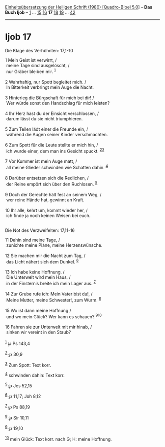 :PROPERTIES:
:ID:       551c96d4-3f4c-40db-95ea-3043060caa18
:END:
<<navbar>>
[[../index.html][Einheitsübersetzung der Heiligen Schrift (1980)
[Quadro-Bibel 5.0]]] -- *Das Buch Ijob* -- [[file:Ijob_1.html][1]] ...
[[file:Ijob_15.html][15]] [[file:Ijob_16.html][16]] *17*
[[file:Ijob_18.html][18]] [[file:Ijob_19.html][19]] ...
[[file:Ijob_42.html][42]]

--------------

* Ijob 17
  :PROPERTIES:
  :CUSTOM_ID: ijob-17
  :END:

<<verses>>

<<v1>>
**** Die Klage des Verhöhnten: 17,1-10
     :PROPERTIES:
     :CUSTOM_ID: die-klage-des-verhöhnten-171-10
     :END:
1 Mein Geist ist verwirrt, /\\
 meine Tage sind ausgelöscht, /\\
 nur Gräber bleiben mir. ^{[[#fn1][1]]}\\
\\

<<v2>>
2 Wahrhaftig, nur Spott begleitet mich. /\\
 In Bitterkeit verbringt mein Auge die Nacht.\\
\\

<<v3>>
3 Hinterleg die Bürgschaft für mich bei dir! /\\
 Wer würde sonst den Handschlag für mich leisten?\\
\\

<<v4>>
4 Ihr Herz hast du der Einsicht verschlossen, /\\
 darum lässt du sie nicht triumphieren.\\
\\

<<v5>>
5 Zum Teilen lädt einer die Freunde ein, /\\
 während die Augen seiner Kinder verschmachten.\\
\\

<<v6>>
6 Zum Spott für die Leute stellte er mich hin, /\\
 ich wurde einer, dem man ins Gesicht spuckt.
^{[[#fn2][2]][[#fn3][3]]}\\
\\

<<v7>>
7 Vor Kummer ist mein Auge matt, /\\
 all meine Glieder schwinden wie Schatten dahin. ^{[[#fn4][4]]}\\
\\

<<v8>>
8 Darüber entsetzen sich die Redlichen, /\\
 der Reine empört sich über den Ruchlosen. ^{[[#fn5][5]]}\\
\\

<<v9>>
9 Doch der Gerechte hält fest an seinem Weg, /\\
 wer reine Hände hat, gewinnt an Kraft.\\
\\

<<v10>>
10 Ihr alle, kehrt um, kommt wieder her, /\\
 ich finde ja noch keinen Weisen bei euch.\\
\\

<<v11>>
**** Die Not des Verzweifelten: 17,11-16
     :PROPERTIES:
     :CUSTOM_ID: die-not-des-verzweifelten-1711-16
     :END:
11 Dahin sind meine Tage, /\\
 zunichte meine Pläne, meine Herzenswünsche.\\
\\

<<v12>>
12 Sie machen mir die Nacht zum Tag, /\\
 das Licht nähert sich dem Dunkel. ^{[[#fn6][6]]}\\
\\

<<v13>>
13 Ich habe keine Hoffnung. /\\
 Die Unterwelt wird mein Haus, /\\
 in der Finsternis breite ich mein Lager aus. ^{[[#fn7][7]]}\\
\\

<<v14>>
14 Zur Grube rufe ich: Mein Vater bist du!, /\\
 Meine Mutter, meine Schwester!, zum Wurm. ^{[[#fn8][8]]}\\
\\

<<v15>>
15 Wo ist dann meine Hoffnung /\\
 und wo mein Glück? Wer kann es schauen? ^{[[#fn9][9]][[#fn10][10]]}\\
\\

<<v16>>
16 Fahren sie zur Unterwelt mit mir hinab, /\\
 sinken wir vereint in den Staub?\\
\\

^{[[#fnm1][1]]} ℘ Ps 143,4

^{[[#fnm2][2]]} ℘ 30,9

^{[[#fnm3][3]]} Zum Spott: Text korr.

^{[[#fnm4][4]]} schwinden dahin: Text korr.

^{[[#fnm5][5]]} ℘ Jes 52,15

^{[[#fnm6][6]]} ℘ 11,17; Joh 8,12

^{[[#fnm7][7]]} ℘ Ps 88,19

^{[[#fnm8][8]]} ℘ Sir 10,11

^{[[#fnm9][9]]} ℘ 19,10

^{[[#fnm10][10]]} mein Glück: Text korr. nach G; H: meine Hoffnung.
